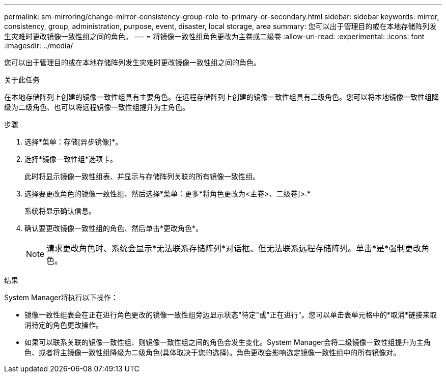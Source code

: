 ---
permalink: sm-mirroring/change-mirror-consistency-group-role-to-primary-or-secondary.html 
sidebar: sidebar 
keywords: mirror, consistency, group, administration, purpose, event, disaster, local storage, area 
summary: 您可以出于管理目的或在本地存储阵列发生灾难时更改镜像一致性组之间的角色。 
---
= 将镜像一致性组角色更改为主卷或二级卷
:allow-uri-read: 
:experimental: 
:icons: font
:imagesdir: ../media/


[role="lead"]
您可以出于管理目的或在本地存储阵列发生灾难时更改镜像一致性组之间的角色。

.关于此任务
在本地存储阵列上创建的镜像一致性组具有主要角色。在远程存储阵列上创建的镜像一致性组具有二级角色。您可以将本地镜像一致性组降级为二级角色、也可以将远程镜像一致性组提升为主角色。

.步骤
. 选择*菜单：存储[异步镜像]*。
. 选择*镜像一致性组*选项卡。
+
此时将显示镜像一致性组表、并显示与存储阵列关联的所有镜像一致性组。

. 选择要更改角色的镜像一致性组、然后选择*菜单：更多*将角色更改为<主卷>、二级卷]>.*
+
系统将显示确认信息。

. 确认要更改镜像一致性组的角色、然后单击*更改角色*。
+
[NOTE]
====
请求更改角色时、系统会显示*无法联系存储阵列*对话框、但无法联系远程存储阵列。单击*是*强制更改角色。

====


.结果
System Manager将执行以下操作：

* 镜像一致性组表会在正在进行角色更改的镜像一致性组旁边显示状态"待定"或"正在进行"。您可以单击表单元格中的*取消*链接来取消待定的角色更改操作。
* 如果可以联系关联的镜像一致性组、则镜像一致性组之间的角色会发生变化。System Manager会将二级镜像一致性组提升为主角色、或者将主镜像一致性组降级为二级角色(具体取决于您的选择)。角色更改会影响选定镜像一致性组中的所有镜像对。


